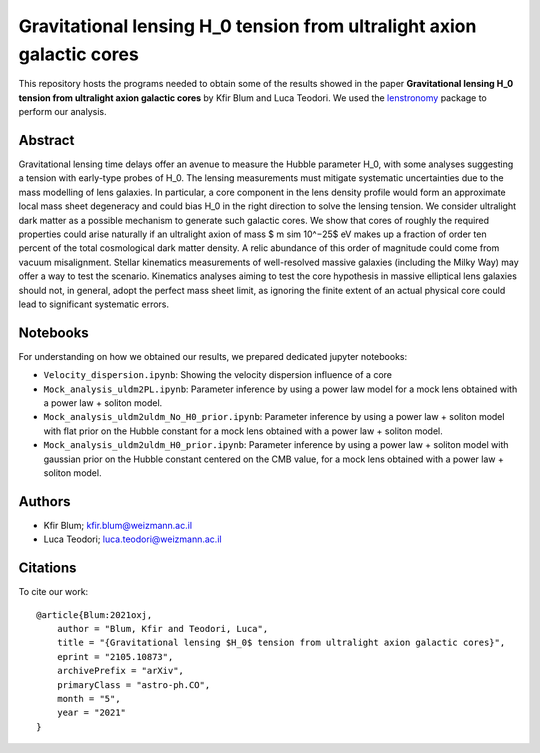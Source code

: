 Gravitational lensing H_0 tension from ultralight axion galactic cores
==============================

This repository hosts the programs needed to obtain some of the results showed in the paper
**Gravitational lensing H_0 tension from ultralight axion galactic cores** by Kfir Blum and Luca Teodori.
We used the `lenstronomy <https://github.com/sibirrer/lenstronomy>`_ package to perform our analysis.

Abstract
--------
Gravitational lensing time delays offer an avenue to measure the Hubble parameter H_0, with some
analyses suggesting a tension with early-type probes of H_0. The lensing measurements must mitigate
systematic uncertainties due to the mass modelling of lens galaxies. In particular, a core component
in the lens density profile would form an approximate local mass sheet degeneracy and could bias H_0
in the right direction to solve the lensing tension. We consider ultralight dark matter as a possible
mechanism to generate such galactic cores. We show that cores of roughly the required properties could
arise naturally if an ultralight axion of mass $ m \sim 10^−25$ eV makes up a fraction of order ten percent of
the total cosmological dark matter density. A relic abundance of this order of magnitude could come from
vacuum misalignment. Stellar kinematics measurements of well-resolved massive galaxies (including the
Milky Way) may offer a way to test the scenario. Kinematics analyses aiming to test the core hypothesis
in massive elliptical lens galaxies should not, in general, adopt the perfect mass sheet limit, as ignoring
the finite extent of an actual physical core could lead to significant systematic errors.

Notebooks
---------
For understanding on how we obtained our results,
we prepared dedicated jupyter notebooks:

* ``Velocity_dispersion.ipynb``: Showing the velocity dispersion influence of a core
* ``Mock_analysis_uldm2PL.ipynb``: Parameter inference by using a power law model for a mock lens obtained with a power law + soliton model.
* ``Mock_analysis_uldm2uldm_No_H0_prior.ipynb``: Parameter inference by using a power law + soliton
  model with flat prior on the Hubble constant for a mock lens obtained with a power law + soliton model.
* ``Mock_analysis_uldm2uldm_H0_prior.ipynb``: Parameter inference by using a power law + soliton
  model with gaussian prior on the Hubble constant centered on the CMB value, for a mock lens obtained with a power law + soliton model.

Authors
-------
- Kfir Blum; kfir.blum@weizmann.ac.il
- Luca Teodori; luca.teodori@weizmann.ac.il

Citations
---------
To cite our work::

  @article{Blum:2021oxj,
      author = "Blum, Kfir and Teodori, Luca",
      title = "{Gravitational lensing $H_0$ tension from ultralight axion galactic cores}",
      eprint = "2105.10873",
      archivePrefix = "arXiv",
      primaryClass = "astro-ph.CO",
      month = "5",
      year = "2021"
  }

